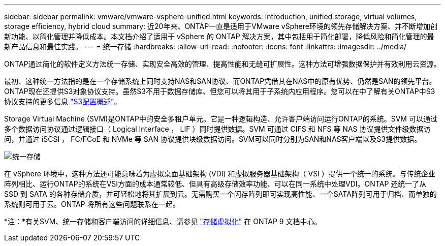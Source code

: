 ---
sidebar: sidebar 
permalink: vmware/vmware-vsphere-unified.html 
keywords: introduction, unified storage, virtual volumes, storage efficiency, hybrid cloud 
summary: 近20年来、ONTAP一直是适用于VMware vSphere环境的领先存储解决方案、并不断增加创新功能、以简化管理并降低成本。本文档介绍了适用于 vSphere 的 ONTAP 解决方案，其中包括用于简化部署，降低风险和简化管理的最新产品信息和最佳实践。 
---
= 统一存储
:hardbreaks:
:allow-uri-read: 
:nofooter: 
:icons: font
:linkattrs: 
:imagesdir: ../media/


[role="lead"]
ONTAP通过简化的软件定义方法统一存储、实现安全高效的管理、提高性能和无缝可扩展性。这种方法可增强数据保护并有效利用云资源。

最初、这种统一方法指的是在一个存储系统上同时支持NAS和SAN协议、而ONTAP凭借其在NAS中的原有优势、仍然是SAN的领先平台。ONTAP现在还提供S3对象协议支持。虽然S3不用于数据存储库、但您可以将其用于子系统内应用程序。您可以在中了解有关ONTAP中S3协议支持的更多信息 link:https://docs.netapp.com/us-en/ontap/s3-config/index.html["S3配置概述"]。

Storage Virtual Machine (SVM)是ONTAP中的安全多租户单元。它是一种逻辑构造、允许客户端访问运行ONTAP的系统。SVM 可以通过多个数据访问协议通过逻辑接口（ Logical Interface ， LIF ）同时提供数据。SVM 可通过 CIFS 和 NFS 等 NAS 协议提供文件级数据访问，并通过 iSCSI ， FC/FCoE 和 NVMe 等 SAN 协议提供块级数据访问。SVM可以同时分别为SAN和NAS客户端以及S3提供数据。

image:vsphere_admin_unified_storage.png["统一存储"]

在 vSphere 环境中，这种方法还可能意味着为虚拟桌面基础架构 (VDI) 和虚拟服务器基础架构（ VSI ）提供一个统一的系统。与传统企业阵列相比、运行ONTAP的系统在VSI方面的成本通常较低、但具有高级存储效率功能、可以在同一系统中处理VDI。ONTAP 还统一了从 SSD 到 SATA 的各种存储介质，并可轻松地将其扩展到云。无需购买一个闪存阵列即可实现高性能、一个SATA阵列可用于归档、而单独的系统则可用于云。ONTAP 将所有这些问题联系在一起。

*注：*有关SVM、统一存储和客户端访问的详细信息、请参见 link:https://docs.netapp.com/us-en/ontap/concepts/storage-virtualization-concept.html["存储虚拟化"] 在 ONTAP 9 文档中心。
